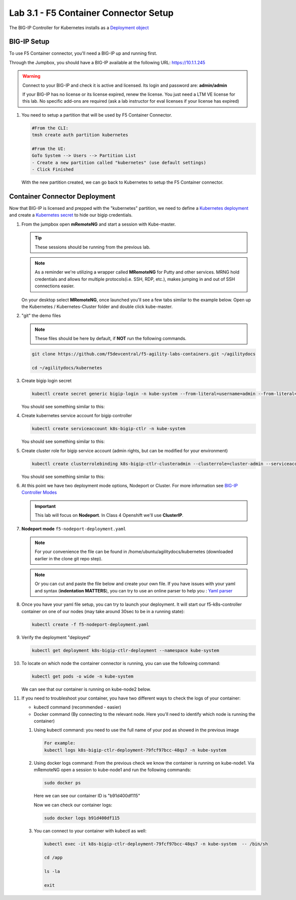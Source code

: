 Lab 3.1 - F5 Container Connector Setup
======================================

The BIG-IP Controller for Kubernetes installs as a
`Deployment object <https://kubernetes.io/docs/concepts/workloads/controllers/deployment/>`_

.. seealso:: The official CC documentation is here: 
   `Install the BIG-IP Controller: Kubernetes <https://clouddocs.f5.com/containers/v2/kubernetes/kctlr-app-install.html>`_

BIG-IP Setup
------------

To use F5 Container connector, you'll need a BIG-IP up and running first.

Through the Jumpbox, you should have a BIG-IP available at the following
URL: https://10.1.1.245

.. warning:: Connect to your BIG-IP and check it is active and licensed.
   Its login and password are: **admin/admin**

   If your BIG-IP has no license or its license expired, renew the license.
   You just need a LTM VE license for this lab. No specific add-ons are
   required (ask a lab instructor for eval licenses if your license has expired)

#. You need to setup a partition that will be used by F5 Container Connector.

   .. code-block:: console

      #From the CLI:
      tmsh create auth partition kubernetes

      #From the UI:
      GoTo System --> Users --> Partition List
      - Create a new partition called "kubernetes" (use default settings)
      - Click Finished

   .. image:: images/f5-container-connector-bigip-partition-setup.png
      :align: center

   With the new partition created, we can go back to Kubernetes to setup the
   F5 Container connector.

Container Connector Deployment
------------------------------

.. seealso:: For a more thorough explanation of all the settings and options see
   `F5 Container Connector - Kubernetes <https://clouddocs.f5.com/containers/v2/kubernetes/>`_

Now that BIG-IP is licensed and prepped with the "kubernetes" partition, we
need to define a `Kubernetes deployment <https://kubernetes.io/docs/user-guide/deployments/>`_
and create a `Kubernetes secret <https://kubernetes.io/docs/user-guide/secrets/>`_
to hide our bigip credentials.

#. From the jumpbox open **mRemoteNG** and start a session with Kube-master.

   .. tip:: These sessions should be running from the previous lab.

   .. note:: As a reminder we're utilizing a wrapper called **MRemoteNG** for
      Putty and other services. MRNG hold credentials and allows for multiple
      protocols(i.e. SSH, RDP, etc.), makes jumping in and out of SSH
      connections easier.

   On your desktop select **MRemoteNG**, once launched you'll see a few tabs
   similar to the example below.  Open up the Kubernetes / Kubernetes-Cluster
   folder and double click kube-master.

   .. image:: images/MRemoteNG-kubernetes.png
      :align: center

#. "git" the demo files

   .. note:: These files should be here by default, if **NOT** run the
      following commands.

   .. code-block:: console

      git clone https://github.com/f5devcentral/f5-agility-labs-containers.git ~/agilitydocs

      cd ~/agilitydocs/kubernetes

#. Create bigip login secret

   .. code-block:: console

      kubectl create secret generic bigip-login -n kube-system --from-literal=username=admin --from-literal=password=admin

   You should see something similar to this:

   .. image:: images/f5-container-connector-bigip-secret.png
      :align: center

#. Create kubernetes service account for bigip controller

   .. code-block:: console

      kubectl create serviceaccount k8s-bigip-ctlr -n kube-system

   You should see something similar to this:

   .. image:: images/f5-container-connector-bigip-serviceaccount.png
      :align: center


#. Create cluster role for bigip service account (admin rights, but can be
   modified for your environment)

   .. code-block:: console

      kubectl create clusterrolebinding k8s-bigip-ctlr-clusteradmin --clusterrole=cluster-admin --serviceaccount=kube-system:k8s-bigip-ctlr

   You should see something similar to this:

   .. image:: images/f5-container-connector-bigip-clusterrolebinding.png
      :align: center

#. At this point we have two deployment mode options, Nodeport or Cluster.
   For more information see
   `BIG-IP Controller Modes <http://clouddocs.f5.com/containers/v2/kubernetes/kctlr-modes.html>`_

   .. important:: This lab will focus on **Nodeport**. In Class 4 Openshift
      we'll use **ClusterIP**.

#. **Nodeport mode** ``f5-nodeport-deployment.yaml``

   .. note:: For your convenience the file can be found in
      /home/ubuntu/agilitydocs/kubernetes (downloaded earlier in the clone
      git repo step).

   .. note:: Or you can cut and paste the file below and create your own file.
      If you have issues with your yaml and syntax (**indentation MATTERS**),
      you can try to use an online parser to help you :
      `Yaml parser <http://codebeautify.org/yaml-validator>`_

   .. literalinclude:: ../../../kubernetes/f5-nodeport-deployment.yaml
      :language: yaml
      :linenos:
      :emphasize-lines: 2,17,34,35,37

#. Once you have your yaml file setup, you can try to launch your deployment.
   It will start our f5-k8s-controller container on one of our nodes (may take
   around 30sec to be in a running state):

   .. code-block:: console

      kubectl create -f f5-nodeport-deployment.yaml

#. Verify the deployment "deployed"

   .. code-block:: console

      kubectl get deployment k8s-bigip-ctlr-deployment --namespace kube-system

   .. image:: images/f5-container-connector-launch-deployment-controller.png
      :align: center

#. To locate on which node the container connector is running, you can use the
   following command:

   .. code-block:: console

      kubectl get pods -o wide -n kube-system

   We can see that our container is running on kube-node2 below.

   .. image:: images/f5-container-connector-locate-controller-container.png
      :align: center

#. If you need to troubleshoot your container, you have two different ways to
   check the logs of your container:

   - kubectl command (recommended - easier)
   - Docker command (By connecting to the relevant node. Here you'll need to
     identify which node is running the container)

   #. Using kubectl command: you need to use the full name of your pod as
      showed in the previous image

      .. code-block:: console

         For example:
         kubectl logs k8s-bigip-ctlr-deployment-79fcf97bcc-48qs7 -n kube-system

      .. image:: images/f5-container-connector-check-logs-kubectl.png
         :align: center

   #. Using docker logs command: From the previous check we know the container
      is running on kube-node1.  Via mRemoteNG open a session to kube-node1 and
      run the following commands:

      .. code-block:: console

         sudo docker ps

      Here we can see our container ID is "b91d400df115"

      .. image:: images/f5-container-connector-find-dockerID--controller-container.png
         :align: center

      Now we can check our container logs:

      .. code-block:: console

         sudo docker logs b91d400df115

      .. image:: images/f5-container-connector-check-logs-controller-container.png
         :align: center

   #. You can connect to your container with kubectl as well:

      .. code-block:: console

         kubectl exec -it k8s-bigip-ctlr-deployment-79fcf97bcc-48qs7 -n kube-system  -- /bin/sh

         cd /app

         ls -la

         exit
